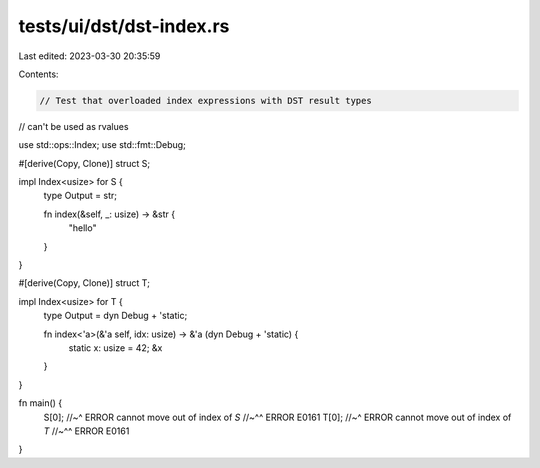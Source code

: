 tests/ui/dst/dst-index.rs
=========================

Last edited: 2023-03-30 20:35:59

Contents:

.. code-block:: rs

    // Test that overloaded index expressions with DST result types
// can't be used as rvalues

use std::ops::Index;
use std::fmt::Debug;

#[derive(Copy, Clone)]
struct S;

impl Index<usize> for S {
    type Output = str;

    fn index(&self, _: usize) -> &str {
        "hello"
    }
}

#[derive(Copy, Clone)]
struct T;

impl Index<usize> for T {
    type Output = dyn Debug + 'static;

    fn index<'a>(&'a self, idx: usize) -> &'a (dyn Debug + 'static) {
        static x: usize = 42;
        &x
    }
}

fn main() {
    S[0];
    //~^ ERROR cannot move out of index of `S`
    //~^^ ERROR E0161
    T[0];
    //~^ ERROR cannot move out of index of `T`
    //~^^ ERROR E0161
}


